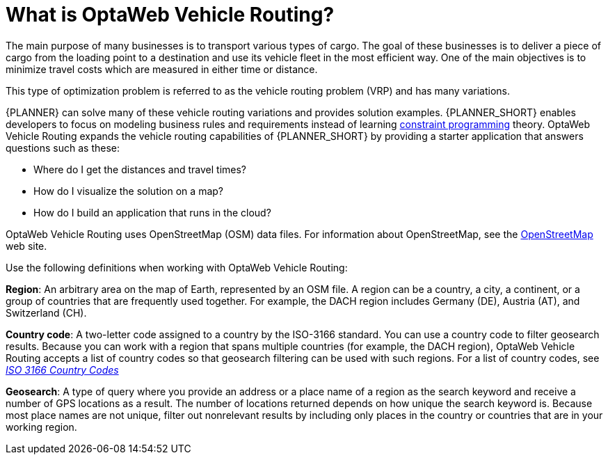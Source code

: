 [id='vrp-con_{context}']

= What is OptaWeb Vehicle Routing?
//We try to avoid empty headings where you have a heading followed directly by a sub-heading so I promoted this section and removed Introduction.

The main purpose of many businesses is to transport various types of cargo.
The goal of these businesses is to deliver a piece of cargo from the loading point to a destination and use its vehicle fleet in the most efficient way. One of the main objectives is to minimize travel costs which are measured in either time or distance.

//ifdef::COMMUNITY[]
//This type of optimization problem is referred to as the https://www.optaplanner.org/learn/useCases/vehicleRoutingProblem.html[vehicle routing problem] (VRP) and has many variations.
//endif::COMMUNITY[]


This type of optimization problem is referred to as the vehicle routing problem (VRP) and has many variations.


//ifdef::COMMUNITY[]
//https://www.optaplanner.org/[OptaPlanner]
//endif::COMMUNITY[]

{PLANNER} can solve many of these vehicle routing variations and provides solution examples.
{PLANNER_SHORT} enables developers to focus on modeling business rules and requirements instead of learning https://en.wikipedia.org/wiki/Constraint_programming[constraint programming] theory.
OptaWeb Vehicle Routing expands the vehicle routing capabilities of {PLANNER_SHORT} by providing a starter application that answers questions such as these:

* Where do I get the distances and travel times?
* How do I visualize the solution on a map?
* How do I build an application that runs in the cloud?

OptaWeb Vehicle Routing uses OpenStreetMap (OSM) data files. For information about OpenStreetMap, see the https://wiki.openstreetmap.org/wiki/About_OpenStreetMap[OpenStreetMap] web site.

Use the following definitions when working with OptaWeb Vehicle Routing:

*Region*:  An arbitrary area on the map of Earth, represented by an OSM file. A region can be a country, a city, a continent, or a group of countries that are frequently used together. For example, the DACH region includes Germany (DE), Austria (AT), and Switzerland (CH).

*Country code*: A two-letter code assigned to a country by the ISO-3166 standard. You can use a country code to filter geosearch results. Because you can work with a region that spans multiple countries (for example, the DACH region), OptaWeb Vehicle Routing accepts a list of country codes so that geosearch filtering can be used with such regions. For a list of country codes, see https://www.iso.org/iso-3166-country-codes.html[_ISO 3166 Country Codes_]

*Geosearch*: A type of query where you provide an address or a place name of a region as the search keyword and receive a number of GPS locations as a result. The number of locations returned depends on how unique the search keyword is. Because most place names are not unique, filter out nonrelevant results by including only places in the country or countries that are in your working region.

////
You can get up and running with OptaWeb Vehicle Routing in just a few steps.
In this chapter you will download the OptaWeb Vehicle Routing distribution archive containing a binary build of OptaWeb Vehicle Routing.
You will then use a Bash script to run the binary without having to build the project.
////
